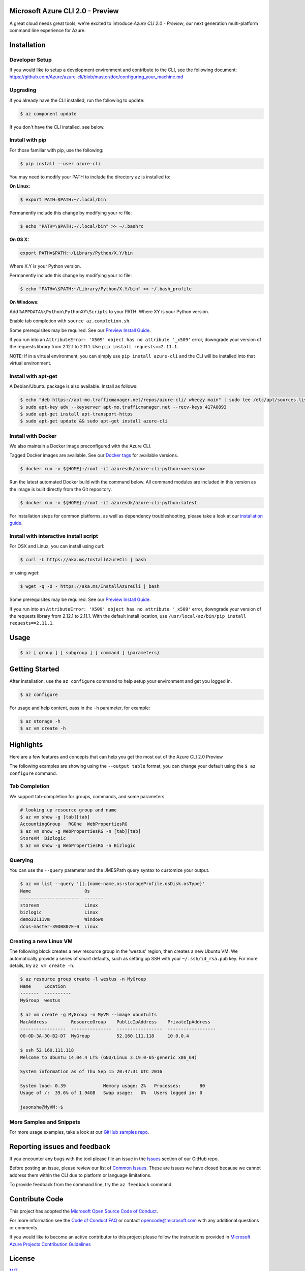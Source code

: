 Microsoft Azure CLI 2.0 - Preview
==================================

.. image:: https://img.shields.io/pypi/v/azure-cli.svg?maxAge=2592000
    :target: https://pypi.python.org/pypi/azure-cli

.. image:: https://img.shields.io/pypi/pyversions/azure-cli.svg?maxAge=2592000
    :target: https://pypi.python.org/pypi/azure-cli

.. image:: https://travis-ci.org/Azure/azure-cli.svg?branch=master
    :target: https://travis-ci.org/Azure/azure-cli

A great cloud needs great tools; we're excited to introduce *Azure CLI 2.0 - Preview*, our next generation multi-platform command line experience for Azure.

Installation
===============

Developer Setup
^^^^^^^^^
If you would like to setup a development environment and contribute to the CLI, see the following document:
https://github.com/Azure/azure-cli/blob/master/doc/configuring_your_machine.md

Upgrading
^^^^^^^^^

If you already have the CLI installed, run the following to update:

.. code-block:: console

   $ az component update

If you don't have the CLI installed, see below.

Install with pip
^^^^^^^^^^^^^^^^

For those familiar with pip, use the following:

.. code-block:: console

   $ pip install --user azure-cli

You may need to modify your PATH to include the directory ``az`` is installed to:

**On Linux:**

.. code-block:: console

   $ export PATH=$PATH:~/.local/bin

Permanently include this change by modifying your rc file:

.. code-block:: console

   $ echo "PATH=\$PATH:~/.local/bin" >> ~/.bashrc

**On OS X:**

.. code-block:: console

   export PATH=$PATH:~/Library/Python/X.Y/bin

Where X.Y is your Python version.

Permanently include this change by modifying your rc file:

.. code-block:: console

   $ echo "PATH=\$PATH:~/Library/Python/X.Y/bin" >> ~/.bash_profile

**On Windows:**

Add ``%APPDATA%\Python\PythonXY\Scripts`` to your PATH.
Where XY is your Python version.

Enable tab completion with ``source az.completion.sh``.

Some prerequisites may be required. See our `Preview Install Guide <https://github.com/Azure/azure-cli/blob/master/doc/preview_install_guide.md>`__.

If you run into an ``AttributeError: 'X509' object has no attribute '_x509'`` error, downgrade your version of the requests library from 2.12.1 to 2.11.1.
Use ``pip install requests==2.11.1``.

NOTE: If in a virtual environment, you can simply use ``pip install azure-cli`` and the CLI will be installed into that virtual environment.

Install with apt-get
^^^^^^^^^^^^^^^^^^^^

A Debian/Ubuntu package is also available. Install as follows:

.. code-block:: console

    $ echo "deb https://apt-mo.trafficmanager.net/repos/azure-cli/ wheezy main" | sudo tee /etc/apt/sources.list.d/azure-cli.list
    $ sudo apt-key adv --keyserver apt-mo.trafficmanager.net --recv-keys 417A0893
    $ sudo apt-get install apt-transport-https
    $ sudo apt-get update && sudo apt-get install azure-cli

Install with Docker
^^^^^^^^^^^^^^^^^^^

We also maintain a Docker image preconfigured with the Azure CLI.

Tagged Docker images are available.
See our `Docker tags <https://hub.docker.com/r/azuresdk/azure-cli-python/tags/>`__ for available versions.

.. code-block:: console

   $ docker run -v ${HOME}:/root -it azuresdk/azure-cli-python:<version>

Run the latest automated Docker build with the command below.
All command modules are included in this version as the image is built directly from the Git repository.

.. code-block:: console

   $ docker run -v ${HOME}:/root -it azuresdk/azure-cli-python:latest

For installation steps for common platforms, as well as dependency troubleshooting, please take a look at our `installation guide <http://github.com/Azure/azure-cli/blob/master/doc/preview_install_guide.md>`__.


Install with interactive install script
^^^^^^^^^^^^^^^^^^^^^^^^^^^^^^^^^^^^^^^

For OSX and Linux, you can install using curl: 

.. code-block:: console

   $ curl -L https://aka.ms/InstallAzureCli | bash

or using wget:

.. code-block:: console

   $ wget -q -O - https://aka.ms/InstallAzureCli | bash

Some prerequisites may be required. See our `Preview Install Guide <https://github.com/Azure/azure-cli/blob/master/doc/preview_install_guide.md>`__.

If you run into an ``AttributeError: 'X509' object has no attribute '_x509'`` error, downgrade your version of the requests library from 2.12.1 to 2.11.1.
With the default install location, use ``/usr/local/az/bin/pip install requests==2.11.1``.

Usage
=====
.. code-block:: console

    $ az [ group ] [ subgroup ] [ command ] {parameters}


Getting Started
=====================

After installation, use the ``az configure`` command to help setup your environment and get you logged in.

.. code-block:: console

   $ az configure

For usage and help content, pass in the ``-h`` parameter, for example:

.. code-block:: console

   $ az storage -h
   $ az vm create -h

Highlights
===========

Here are a few features and concepts that can help you get the most out of the Azure CLI 2.0 Preview

.. image:: doc/assets/AzBlogAnimation4.gif
    :align: center
    :alt: Azure CLI 2.0 Highlight Reel
    :width: 600
    :height: 300

    


The following examples are showing using the ``--output table`` format, you can change your default using the ``$ az configure`` command.

Tab Completion
^^^^^^^^^^^^^^

We support tab-completion for groups, commands, and some parameters

.. code-block:: console

   # looking up resource group and name
   $ az vm show -g [tab][tab]
   AccountingGroup   RGOne  WebPropertiesRG
   $ az vm show -g WebPropertiesRG -n [tab][tab]
   StoreVM  Bizlogic
   $ az vm show -g WebPropertiesRG -n Bizlogic

Querying
^^^^^^^^

You can use the ``--query`` parameter and the JMESPath query syntax to customize your output.

.. code-block:: console

   $ az vm list --query '[].{name:name,os:storageProfile.osDisk.osType}'
   Name                    Os
   ----------------------  -------
   storevm                 Linux
   bizlogic                Linux
   demo32111vm             Windows
   dcos-master-39DB807E-0  Linux

Creating a new Linux VM
^^^^^^^^^^^^^^^^^^^^^^^
The following block creates a new resource group in the 'westus' region, then creates a new Ubuntu VM.  We automatically provide a series of smart defaults, such as setting up SSH with your  ``~/.ssh/id_rsa.pub`` key.  For more details, try ``az vm create -h``.

.. code-block:: console

   $ az resource group create -l westus -n MyGroup
   Name     Location
   -------  ----------
   MyGroup  westus

   $ az vm create -g MyGroup -n MyVM --image ubuntults
   MacAddress         ResourceGroup    PublicIpAddress    PrivateIpAddress
   -----------------  ---------------  -----------------  ------------------
   00-0D-3A-30-B2-D7  MyGroup          52.160.111.118     10.0.0.4

   $ ssh 52.160.111.118
   Welcome to Ubuntu 14.04.4 LTS (GNU/Linux 3.19.0-65-generic x86_64)

   System information as of Thu Sep 15 20:47:31 UTC 2016

   System load: 0.39              Memory usage: 2%   Processes:       80
   Usage of /:  39.6% of 1.94GB   Swap usage:   0%   Users logged in: 0

   jasonsha@MyVM:~$

More Samples and Snippets
^^^^^^^^^^^^^^^^^^^^^^^^^
For more usage examples, take a look at our `GitHub samples repo <http://github.com/Azure/azure-cli-samples>`__.

Reporting issues and feedback
=======================================

If you encounter any bugs with the tool please file an issue in the `Issues <https://github.com/Azure/azure-cli/issues>`__ section of our GitHub repo.

Before posting an issue, please review our list of `Common Issues <https://github.com/Azure/azure-cli/issues?q=label%3AFAQ+is%3Aclosed>`__. These are issues we have closed because we cannot address them within the CLI due to platform or language limitations. 

To provide feedback from the command line, try the ``az feedback`` command.

Contribute Code
===================================

This project has adopted the `Microsoft Open Source Code of Conduct <https://opensource.microsoft.com/codeofconduct/>`__.

For more information see the `Code of Conduct FAQ <https://opensource.microsoft.com/codeofconduct/faq/>`__ or contact `opencode@microsoft.com <mailto:opencode@microsoft.com>`__ with any additional questions or comments.

If you would like to become an active contributor to this project please
follow the instructions provided in `Microsoft Azure Projects Contribution Guidelines <http://azure.github.io/guidelines.html>`__


License
=======

`MIT <https://github.com/Azure/azure-cli/blob/master/LICENSE.txt>`__
